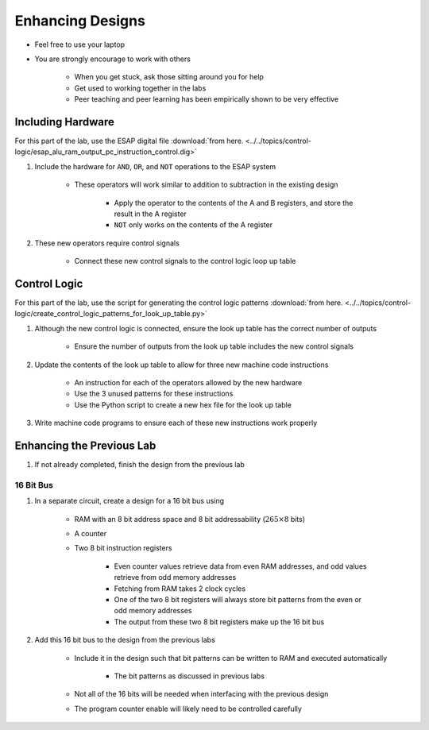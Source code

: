*****************
Enhancing Designs
*****************

* Feel free to use your laptop
* You are strongly encourage to work with others

    * When you get stuck, ask those sitting around you for help
    * Get used to working together in the labs
    * Peer teaching and peer learning has been empirically shown to be very effective



Including Hardware
==================

For this part of the lab, use the ESAP digital file
:download:`from here. <../../topics/control-logic/esap_alu_ram_output_pc_instruction_control.dig>`


#. Include the hardware for ``AND``, ``OR``, and ``NOT`` operations to the ESAP system

    * These operators will work similar to addition to subtraction in the existing design

        * Apply the operator to the contents of the A and B registers, and store the result in the A register
        * ``NOT`` only works on the contents of the A register


#. These new operators require control signals

    * Connect these new control signals to the control logic loop up table



Control Logic
=============

For this part of the lab, use the script for generating the control logic patterns
:download:`from here. <../../topics/control-logic/create_control_logic_patterns_for_look_up_table.py>`


#. Although the new control logic is connected, ensure the look up table has the correct number of outputs

    * Ensure the number of outputs from the look up table includes the new control signals


#. Update the contents of the look up table to allow for three new machine code instructions

    * An instruction for each of the operators allowed by the new hardware
    * Use the 3 unused patterns for these instructions
    * Use the Python script to create a new hex file for the look up table


#. Write machine code programs to ensure each of these new instructions work properly



Enhancing the Previous Lab
==========================

#. If not already completed, finish the design from the previous lab


16 Bit Bus
----------

#. In a separate circuit, create a design for a 16 bit bus using

    * RAM with an 8 bit address space and 8 bit addressability (:math:`265 \times 8` bits)
    * A counter
    * Two 8 bit instruction registers

        * Even counter values retrieve data from even RAM addresses, and odd values retrieve from odd memory addresses
        * Fetching from RAM takes 2 clock cycles
        * One of the two 8 bit registers will always store bit patterns from the even or odd memory addresses
        * The output from these two 8 bit registers make up the 16 bit bus


#. Add this 16 bit bus to the design from the previous labs

    * Include it in the design such that bit patterns can be written to RAM and executed automatically

        * The bit patterns as discussed in previous labs


    * Not all of the 16 bits will be needed when interfacing with the previous design
    * The program counter enable will likely need to be controlled carefully
